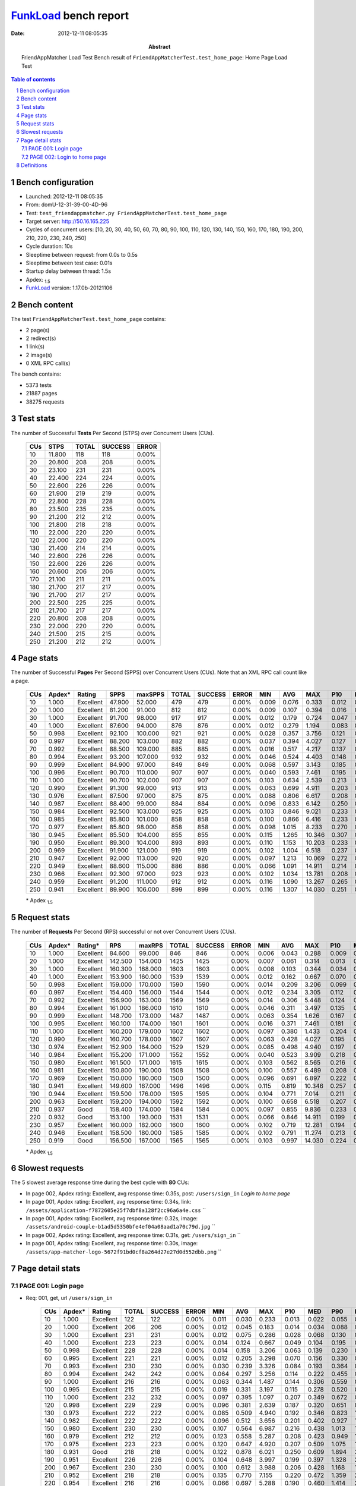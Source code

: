======================
FunkLoad_ bench report
======================


:date: 2012-12-11 08:05:35
:abstract: FriendAppMatcher Load Test
           Bench result of ``FriendAppMatcherTest.test_home_page``: 
           Home Page Load Test

.. _FunkLoad: http://funkload.nuxeo.org/
.. sectnum::    :depth: 2
.. contents:: Table of contents
.. |APDEXT| replace:: \ :sub:`1.5`

Bench configuration
-------------------

* Launched: 2012-12-11 08:05:35
* From: domU-12-31-39-00-4D-96
* Test: ``test_friendappmatcher.py FriendAppMatcherTest.test_home_page``
* Target server: http://50.16.165.225
* Cycles of concurrent users: [10, 20, 30, 40, 50, 60, 70, 80, 90, 100, 110, 120, 130, 140, 150, 160, 170, 180, 190, 200, 210, 220, 230, 240, 250]
* Cycle duration: 10s
* Sleeptime between request: from 0.0s to 0.5s
* Sleeptime between test case: 0.01s
* Startup delay between thread: 1.5s
* Apdex: |APDEXT|
* FunkLoad_ version: 1.17.0b-20121106


Bench content
-------------

The test ``FriendAppMatcherTest.test_home_page`` contains: 

* 2 page(s)
* 2 redirect(s)
* 1 link(s)
* 2 image(s)
* 0 XML RPC call(s)

The bench contains:

* 5373 tests
* 21887 pages
* 38275 requests


Test stats
----------

The number of Successful **Tests** Per Second (STPS) over Concurrent Users (CUs).

 .. image:: tests.png

 ================== ================== ================== ================== ==================
                CUs               STPS              TOTAL            SUCCESS              ERROR
 ================== ================== ================== ================== ==================
                 10             11.800                118                118             0.00%
                 20             20.800                208                208             0.00%
                 30             23.100                231                231             0.00%
                 40             22.400                224                224             0.00%
                 50             22.600                226                226             0.00%
                 60             21.900                219                219             0.00%
                 70             22.800                228                228             0.00%
                 80             23.500                235                235             0.00%
                 90             21.200                212                212             0.00%
                100             21.800                218                218             0.00%
                110             22.000                220                220             0.00%
                120             22.000                220                220             0.00%
                130             21.400                214                214             0.00%
                140             22.600                226                226             0.00%
                150             22.600                226                226             0.00%
                160             20.600                206                206             0.00%
                170             21.100                211                211             0.00%
                180             21.700                217                217             0.00%
                190             21.700                217                217             0.00%
                200             22.500                225                225             0.00%
                210             21.700                217                217             0.00%
                220             20.800                208                208             0.00%
                230             22.000                220                220             0.00%
                240             21.500                215                215             0.00%
                250             21.200                212                212             0.00%
 ================== ================== ================== ================== ==================



Page stats
----------

The number of Successful **Pages** Per Second (SPPS) over Concurrent Users (CUs).
Note that an XML RPC call count like a page.

 .. image:: pages_spps.png
 .. image:: pages.png

 ================== ================== ================== ================== ================== ================== ================== ================== ================== ================== ================== ================== ================== ================== ==================
                CUs             Apdex*             Rating               SPPS            maxSPPS              TOTAL            SUCCESS              ERROR                MIN                AVG                MAX                P10                MED                P90                P95
 ================== ================== ================== ================== ================== ================== ================== ================== ================== ================== ================== ================== ================== ================== ==================
                 10              1.000          Excellent             47.900             52.000                479                479             0.00%              0.009              0.076              0.333              0.012              0.056              0.158              0.184
                 20              1.000          Excellent             81.200             91.000                812                812             0.00%              0.009              0.107              0.394              0.016              0.091              0.213              0.248
                 30              1.000          Excellent             91.700             98.000                917                917             0.00%              0.012              0.179              0.724              0.047              0.152              0.377              0.447
                 40              1.000          Excellent             87.600             94.000                876                876             0.00%              0.012              0.279              1.194              0.083              0.204              0.611              0.703
                 50              0.998          Excellent             92.100            100.000                921                921             0.00%              0.028              0.357              3.756              0.121              0.236              0.761              0.859
                 60              0.997          Excellent             88.200            103.000                882                882             0.00%              0.037              0.394              4.027              0.127              0.267              0.827              0.956
                 70              0.992          Excellent             88.500            109.000                885                885             0.00%              0.016              0.517              4.217              0.137              0.300              1.028              1.267
                 80              0.994          Excellent             93.200            107.000                932                932             0.00%              0.046              0.524              4.403              0.148              0.317              1.101              1.287
                 90              0.999          Excellent             84.900             97.000                849                849             0.00%              0.068              0.597              3.143              0.185              0.393              1.360              1.588
                100              0.996          Excellent             90.700            110.000                907                907             0.00%              0.040              0.593              7.461              0.195              0.377              1.296              1.600
                110              1.000          Excellent             90.700            102.000                907                907             0.00%              0.103              0.634              2.539              0.213              0.444              1.421              1.595
                120              0.990          Excellent             91.300             99.000                913                913             0.00%              0.063              0.699              4.911              0.203              0.412              1.502              1.917
                130              0.976          Excellent             87.500             97.000                875                875             0.00%              0.088              0.806              6.617              0.208              0.470              1.815              2.784
                140              0.987          Excellent             88.400             99.000                884                884             0.00%              0.096              0.833              6.142              0.250              0.533              1.852              2.368
                150              0.984          Excellent             92.500            103.000                925                925             0.00%              0.103              0.846              9.021              0.233              0.514              1.844              2.469
                160              0.985          Excellent             85.800            101.000                858                858             0.00%              0.100              0.866              6.416              0.233              0.562              1.843              2.666
                170              0.977          Excellent             85.800             98.000                858                858             0.00%              0.098              1.015              8.233              0.270              0.599              2.227              3.069
                180              0.945          Excellent             85.500            104.000                855                855             0.00%              0.115              1.265             10.346              0.307              0.700              3.026              4.199
                190              0.950          Excellent             89.300            104.000                893                893             0.00%              0.110              1.153             10.203              0.233              0.532              3.390              4.365
                200              0.969          Excellent             91.900            121.000                919                919             0.00%              0.102              1.004              6.518              0.237              0.671              2.271              2.791
                210              0.947          Excellent             92.000            113.000                920                920             0.00%              0.097              1.213             10.069              0.272              0.651              2.712              3.932
                220              0.949          Excellent             88.600            115.000                886                886             0.00%              0.066              1.091             14.911              0.214              0.595              2.493              3.504
                230              0.966          Excellent             92.300             97.000                923                923             0.00%              0.102              1.034             13.781              0.208              0.517              2.240              3.223
                240              0.959          Excellent             91.200            111.000                912                912             0.00%              0.116              1.090             13.267              0.265              0.677              2.571              3.416
                250              0.941          Excellent             89.900            106.000                899                899             0.00%              0.116              1.307             14.030              0.251              0.682              2.981              4.799
 ================== ================== ================== ================== ================== ================== ================== ================== ================== ================== ================== ================== ================== ================== ==================

 \* Apdex |APDEXT|

Request stats
-------------

The number of **Requests** Per Second (RPS) successful or not over Concurrent Users (CUs).

 .. image:: requests_rps.png
 .. image:: requests.png
 .. image:: time_rps.png

 ================== ================== ================== ================== ================== ================== ================== ================== ================== ================== ================== ================== ================== ================== ==================
                CUs             Apdex*            Rating*                RPS             maxRPS              TOTAL            SUCCESS              ERROR                MIN                AVG                MAX                P10                MED                P90                P95
 ================== ================== ================== ================== ================== ================== ================== ================== ================== ================== ================== ================== ================== ================== ==================
                 10              1.000          Excellent             84.600             99.000                846                846             0.00%              0.006              0.043              0.288              0.009              0.020              0.126              0.151
                 20              1.000          Excellent            142.500            154.000               1425               1425             0.00%              0.007              0.061              0.314              0.013              0.045              0.145              0.172
                 30              1.000          Excellent            160.300            168.000               1603               1603             0.00%              0.008              0.103              0.344              0.034              0.092              0.187              0.212
                 40              1.000          Excellent            153.900            160.000               1539               1539             0.00%              0.012              0.162              0.667              0.070              0.150              0.262              0.314
                 50              0.998          Excellent            159.000            170.000               1590               1590             0.00%              0.014              0.209              3.206              0.099              0.193              0.310              0.363
                 60              0.997          Excellent            154.400            156.000               1544               1544             0.00%              0.012              0.234              3.305              0.112              0.204              0.357              0.409
                 70              0.992          Excellent            156.900            163.000               1569               1569             0.00%              0.014              0.306              5.448              0.124              0.230              0.427              0.633
                 80              0.994          Excellent            161.000            186.000               1610               1610             0.00%              0.046              0.311              3.497              0.135              0.256              0.473              0.571
                 90              0.999          Excellent            148.700            173.000               1487               1487             0.00%              0.063              0.354              1.626              0.167              0.308              0.580              0.734
                100              0.995          Excellent            160.100            174.000               1601               1601             0.00%              0.016              0.371              7.461              0.181              0.315              0.566              0.679
                110              1.000          Excellent            160.200            179.000               1602               1602             0.00%              0.097              0.380              1.433              0.204              0.342              0.614              0.709
                120              0.990          Excellent            160.700            178.000               1607               1607             0.00%              0.063              0.428              4.027              0.195              0.338              0.667              0.899
                130              0.974          Excellent            152.900            164.000               1529               1529             0.00%              0.085              0.498              4.940              0.197              0.355              0.822              1.592
                140              0.984          Excellent            155.200            171.000               1552               1552             0.00%              0.040              0.523              3.909              0.218              0.422              0.902              1.258
                150              0.980          Excellent            161.500            171.000               1615               1615             0.00%              0.103              0.562              8.565              0.216              0.423              0.893              1.327
                160              0.981          Excellent            150.800            190.000               1508               1508             0.00%              0.100              0.557              6.489              0.208              0.427              0.986              1.295
                170              0.969          Excellent            150.000            180.000               1500               1500             0.00%              0.096              0.691              6.897              0.222              0.491              1.156              1.708
                180              0.941          Excellent            149.600            167.000               1496               1496             0.00%              0.115              0.819             10.346              0.257              0.555              1.675              2.482
                190              0.944          Excellent            159.500            176.000               1595               1595             0.00%              0.104              0.771              7.014              0.211              0.433              1.656              3.212
                200              0.963          Excellent            159.200            194.000               1592               1592             0.00%              0.100              0.658              6.518              0.207              0.482              1.292              1.781
                210              0.937               Good            158.400            174.000               1584               1584             0.00%              0.097              0.855              9.836              0.233              0.502              1.612              3.009
                220              0.932               Good            153.100            193.000               1531               1531             0.00%              0.066              0.846             14.911              0.199              0.465              1.678              3.231
                230              0.957          Excellent            160.000            182.000               1600               1600             0.00%              0.102              0.719             12.281              0.194              0.414              1.241              2.290
                240              0.946          Excellent            158.500            180.000               1585               1585             0.00%              0.102              0.791             11.274              0.213              0.508              1.530              2.319
                250              0.919               Good            156.500            167.000               1565               1565             0.00%              0.103              0.997             14.030              0.224              0.535              2.022              3.665
 ================== ================== ================== ================== ================== ================== ================== ================== ================== ================== ================== ================== ================== ================== ==================

 \* Apdex |APDEXT|

Slowest requests
----------------

The 5 slowest average response time during the best cycle with **80** CUs:

* In page 002, Apdex rating: Excellent, avg response time: 0.35s, post: ``/users/sign_in``
  `Login to home page`
* In page 001, Apdex rating: Excellent, avg response time: 0.34s, link: ``/assets/application-f7872605e25f7dbf8a128f2cc96a6a4e.css``
  ``
* In page 001, Apdex rating: Excellent, avg response time: 0.32s, image: ``/assets/android-couple-b1ad5d5350bfe4ef04a08aad1a70c79d.jpg``
  ``
* In page 002, Apdex rating: Excellent, avg response time: 0.31s, get: ``/users/sign_in``
  ``
* In page 001, Apdex rating: Excellent, avg response time: 0.30s, image: ``/assets/app-matcher-logo-5672f91bd0cf8a264d27e27d0d552dbb.png``
  ``

Page detail stats
-----------------


PAGE 001: Login page
~~~~~~~~~~~~~~~~~~~~

* Req: 001, get, url ``/users/sign_in``

     .. image:: request_001.001.png

     ================== ================== ================== ================== ================== ================== ================== ================== ================== ================== ================== ================== ==================
                    CUs             Apdex*             Rating              TOTAL            SUCCESS              ERROR                MIN                AVG                MAX                P10                MED                P90                P95
     ================== ================== ================== ================== ================== ================== ================== ================== ================== ================== ================== ================== ==================
                     10              1.000          Excellent                122                122             0.00%              0.011              0.030              0.233              0.013              0.022              0.055              0.066
                     20              1.000          Excellent                206                206             0.00%              0.012              0.045              0.183              0.014              0.034              0.088              0.106
                     30              1.000          Excellent                231                231             0.00%              0.012              0.075              0.286              0.028              0.068              0.130              0.148
                     40              1.000          Excellent                223                223             0.00%              0.014              0.124              0.667              0.049              0.104              0.195              0.253
                     50              0.998          Excellent                228                228             0.00%              0.014              0.158              3.206              0.063              0.139              0.230              0.274
                     60              0.995          Excellent                221                221             0.00%              0.012              0.205              3.298              0.070              0.156              0.330              0.383
                     70              0.993          Excellent                230                230             0.00%              0.030              0.239              3.326              0.084              0.193              0.364              0.431
                     80              0.994          Excellent                242                242             0.00%              0.064              0.297              3.256              0.114              0.222              0.455              0.553
                     90              1.000          Excellent                216                216             0.00%              0.063              0.344              1.487              0.144              0.306              0.559              0.754
                    100              0.995          Excellent                215                215             0.00%              0.019              0.331              3.197              0.115              0.278              0.520              0.692
                    110              1.000          Excellent                232                232             0.00%              0.097              0.395              1.097              0.207              0.349              0.672              0.837
                    120              0.998          Excellent                229                229             0.00%              0.096              0.381              2.639              0.187              0.320              0.651              0.785
                    130              0.973          Excellent                222                222             0.00%              0.085              0.509              4.940              0.192              0.346              0.823              1.652
                    140              0.982          Excellent                222                222             0.00%              0.096              0.512              3.656              0.201              0.402              0.927              1.267
                    150              0.980          Excellent                230                230             0.00%              0.107              0.564              6.987              0.216              0.438              1.013              1.386
                    160              0.979          Excellent                212                212             0.00%              0.123              0.558              5.287              0.208              0.423              0.949              1.410
                    170              0.975          Excellent                223                223             0.00%              0.120              0.647              4.920              0.207              0.509              1.075              1.481
                    180              0.931               Good                218                218             0.00%              0.122              0.878              6.021              0.250              0.609              1.894              3.037
                    190              0.951          Excellent                226                226             0.00%              0.104              0.648              3.997              0.199              0.397              1.328              2.934
                    200              0.967          Excellent                230                230             0.00%              0.100              0.612              3.988              0.206              0.428              1.168              1.618
                    210              0.952          Excellent                218                218             0.00%              0.135              0.770              7.155              0.220              0.472              1.359              2.749
                    220              0.954          Excellent                216                216             0.00%              0.066              0.697              5.288              0.190              0.460              1.414              2.960
                    230              0.957          Excellent                234                234             0.00%              0.117              0.723             11.370              0.200              0.422              1.127              2.228
                    240              0.933               Good                232                232             0.00%              0.110              0.846             10.660              0.206              0.556              1.736              2.469
                    250              0.924               Good                224                224             0.00%              0.123              1.054              8.918              0.214              0.494              1.934              4.847
     ================== ================== ================== ================== ================== ================== ================== ================== ================== ================== ================== ================== ==================

     \* Apdex |APDEXT|
* Req: 002, link, url ``/assets/application-f7872605e25f7dbf8a128f2cc96a6a4e.css``

     .. image:: request_001.002.png

     ================== ================== ================== ================== ================== ================== ================== ================== ================== ================== ================== ================== ==================
                    CUs             Apdex*             Rating              TOTAL            SUCCESS              ERROR                MIN                AVG                MAX                P10                MED                P90                P95
     ================== ================== ================== ================== ================== ================== ================== ================== ================== ================== ================== ================== ==================
                     10              1.000          Excellent                122                122             0.00%              0.006              0.021              0.095              0.008              0.012              0.047              0.062
                     20              1.000          Excellent                205                205             0.00%              0.007              0.038              0.134              0.010              0.027              0.083              0.096
                     30              1.000          Excellent                229                229             0.00%              0.012              0.092              0.230              0.036              0.085              0.151              0.182
                     40              1.000          Excellent                221                221             0.00%              0.027              0.148              0.535              0.068              0.142              0.219              0.271
                     50              1.000          Excellent                224                224             0.00%              0.026              0.192              0.783              0.102              0.188              0.282              0.348
                     60              0.998          Excellent                219                219             0.00%              0.045              0.222              3.180              0.121              0.191              0.308              0.359
                     70              0.991          Excellent                231                231             0.00%              0.066              0.300              5.448              0.130              0.218              0.389              0.486
                     80              0.989          Excellent                229                229             0.00%              0.083              0.340              3.390              0.140              0.252              0.471              0.594
                     90              0.998          Excellent                209                209             0.00%              0.076              0.311              1.626              0.156              0.268              0.488              0.620
                    100              0.998          Excellent                234                234             0.00%              0.016              0.335              3.122              0.183              0.294              0.554              0.613
                    110              1.000          Excellent                232                232             0.00%              0.109              0.332              0.978              0.193              0.305              0.494              0.611
                    120              0.991          Excellent                233                233             0.00%              0.082              0.411              3.398              0.186              0.331              0.587              0.825
                    130              0.980          Excellent                221                221             0.00%              0.104              0.469              3.351              0.174              0.347              0.829              1.453
                    140              0.987          Excellent                227                227             0.00%              0.040              0.493              3.909              0.208              0.390              0.790              1.210
                    150              0.983          Excellent                234                234             0.00%              0.123              0.551              8.565              0.216              0.389              0.841              1.060
                    160              0.991          Excellent                217                217             0.00%              0.108              0.485              1.839              0.195              0.397              0.888              1.126
                    170              0.967          Excellent                212                212             0.00%              0.121              0.685              5.902              0.213              0.469              1.073              1.630
                    180              0.945          Excellent                217                217             0.00%              0.149              0.764              6.773              0.215              0.515              1.662              2.453
                    190              0.896               Good                236                236             0.00%              0.112              1.090              7.001              0.209              0.526              3.368              3.781
                    200              0.979          Excellent                216                216             0.00%              0.124              0.595              5.688              0.175              0.423              1.174              1.461
                    210              0.948          Excellent                223                223             0.00%              0.101              0.778              6.732              0.196              0.464              1.317              1.960
                    220              0.921               Good                215                215             0.00%              0.099              0.863              6.942              0.191              0.427              2.010              3.950
                    230              0.962          Excellent                238                238             0.00%              0.113              0.639              5.924              0.153              0.367              1.380              2.245
                    240              0.948          Excellent                223                223             0.00%              0.124              0.771              9.344              0.203              0.490              1.475              2.317
                    250              0.913               Good                219                219             0.00%              0.103              0.946             10.288              0.208              0.511              2.360              3.202
     ================== ================== ================== ================== ================== ================== ================== ================== ================== ================== ================== ================== ==================

     \* Apdex |APDEXT|
* Req: 003, image, url ``/assets/app-matcher-logo-5672f91bd0cf8a264d27e27d0d552dbb.png``

     .. image:: request_001.003.png

     ================== ================== ================== ================== ================== ================== ================== ================== ================== ================== ================== ================== ==================
                    CUs             Apdex*             Rating              TOTAL            SUCCESS              ERROR                MIN                AVG                MAX                P10                MED                P90                P95
     ================== ================== ================== ================== ================== ================== ================== ================== ================== ================== ================== ================== ==================
                     10              1.000          Excellent                122                122             0.00%              0.007              0.022              0.084              0.008              0.013              0.051              0.066
                     20              1.000          Excellent                206                206             0.00%              0.007              0.041              0.198              0.010              0.032              0.084              0.091
                     30              1.000          Excellent                228                228             0.00%              0.008              0.081              0.249              0.027              0.073              0.139              0.151
                     40              1.000          Excellent                222                222             0.00%              0.013              0.145              0.389              0.066              0.143              0.230              0.256
                     50              1.000          Excellent                224                224             0.00%              0.058              0.183              0.683              0.105              0.173              0.282              0.326
                     60              1.000          Excellent                219                219             0.00%              0.023              0.195              0.988              0.110              0.179              0.298              0.334
                     70              0.996          Excellent                227                227             0.00%              0.014              0.272              3.049              0.133              0.211              0.407              0.584
                     80              0.989          Excellent                226                226             0.00%              0.055              0.304              3.249              0.127              0.224              0.400              0.437
                     90              0.998          Excellent                212                212             0.00%              0.116              0.349              1.530              0.159              0.291              0.598              0.804
                    100              0.991          Excellent                230                230             0.00%              0.067              0.392              3.398              0.173              0.313              0.580              0.753
                    110              1.000          Excellent                231                231             0.00%              0.108              0.331              1.433              0.188              0.300              0.513              0.577
                    120              0.987          Excellent                236                236             0.00%              0.082              0.420              3.411              0.191              0.321              0.591              0.778
                    130              0.970          Excellent                217                217             0.00%              0.110              0.441              3.256              0.161              0.316              0.700              1.592
                    140              0.993          Excellent                221                221             0.00%              0.138              0.468              1.836              0.215              0.394              0.789              0.934
                    150              0.967          Excellent                224                224             0.00%              0.114              0.605              6.667              0.209              0.386              0.853              1.878
                    160              0.991          Excellent                215                215             0.00%              0.132              0.478              1.995              0.199              0.382              0.899              1.116
                    170              0.976          Excellent                209                209             0.00%              0.096              0.651              6.313              0.205              0.431              1.166              1.309
                    180              0.928               Good                214                214             0.00%              0.133              0.817              5.556              0.234              0.512              1.867              2.345
                    190              0.945          Excellent                235                235             0.00%              0.111              0.729              7.014              0.170              0.393              1.521              3.175
                    200              0.969          Excellent                224                224             0.00%              0.122              0.593              2.300              0.196              0.465              1.140              1.630
                    210              0.938               Good                218                218             0.00%              0.128              0.828              8.817              0.218              0.454              1.549              2.395
                    220              0.923               Good                221                221             0.00%              0.107              0.856             10.321              0.182              0.460              1.616              2.911
                    230              0.968          Excellent                219                219             0.00%              0.102              0.614              9.426              0.176              0.346              1.043              2.213
                    240              0.946          Excellent                221                221             0.00%              0.102              0.833             11.274              0.187              0.468              1.360              2.401
                    250              0.915               Good                217                217             0.00%              0.110              0.945              9.866              0.217              0.498              2.124              3.192
     ================== ================== ================== ================== ================== ================== ================== ================== ================== ================== ================== ================== ==================

     \* Apdex |APDEXT|
* Req: 004, image, url ``/assets/android-couple-b1ad5d5350bfe4ef04a08aad1a70c79d.jpg``

     .. image:: request_001.004.png

     ================== ================== ================== ================== ================== ================== ================== ================== ================== ================== ================== ================== ==================
                    CUs             Apdex*             Rating              TOTAL            SUCCESS              ERROR                MIN                AVG                MAX                P10                MED                P90                P95
     ================== ================== ================== ================== ================== ================== ================== ================== ================== ================== ================== ================== ==================
                     10              1.000          Excellent                123                123             0.00%              0.008              0.027              0.122              0.009              0.015              0.060              0.077
                     20              1.000          Excellent                202                202             0.00%              0.009              0.054              0.196              0.013              0.049              0.103              0.130
                     30              1.000          Excellent                229                229             0.00%              0.015              0.111              0.269              0.041              0.112              0.181              0.195
                     40              1.000          Excellent                220                220             0.00%              0.016              0.181              0.458              0.100              0.181              0.259              0.314
                     50              1.000          Excellent                221                221             0.00%              0.057              0.228              0.654              0.149              0.215              0.312              0.336
                     60              1.000          Excellent                224                224             0.00%              0.107              0.245              0.752              0.157              0.222              0.361              0.388
                     70              0.993          Excellent                226                226             0.00%              0.104              0.319              3.193              0.165              0.265              0.425              0.500
                     80              0.998          Excellent                223                223             0.00%              0.101              0.319              3.276              0.189              0.276              0.476              0.551
                     90              1.000          Excellent                217                217             0.00%              0.123              0.388              1.353              0.219              0.359              0.577              0.738
                    100              0.991          Excellent                230                230             0.00%              0.116              0.432              3.390              0.220              0.363              0.571              0.698
                    110              1.000          Excellent                232                232             0.00%              0.102              0.387              1.059              0.215              0.353              0.614              0.696
                    120              0.993          Excellent                225                225             0.00%              0.128              0.448              3.376              0.202              0.377              0.667              0.823
                    130              0.970          Excellent                216                216             0.00%              0.103              0.523              3.581              0.208              0.417              0.841              1.652
                    140              0.977          Excellent                220                220             0.00%              0.133              0.548              2.808              0.235              0.464              0.999              1.478
                    150              0.983          Excellent                232                232             0.00%              0.141              0.579              6.157              0.253              0.441              0.878              1.222
                    160              0.968          Excellent                218                218             0.00%              0.102              0.632              6.489              0.214              0.448              1.117              1.935
                    170              0.959          Excellent                221                221             0.00%              0.144              0.766              6.897              0.270              0.481              1.078              1.782
                    180              0.945          Excellent                210                210             0.00%              0.155              0.809              3.890              0.302              0.602              1.603              2.289
                    190              0.957          Excellent                231                231             0.00%              0.111              0.742              5.326              0.267              0.471              1.093              3.120
                    200              0.961          Excellent                233                233             0.00%              0.142              0.713              3.409              0.260              0.573              1.395              2.082
                    210              0.922               Good                223                223             0.00%              0.118              0.915              6.484              0.274              0.567              1.828              2.936
                    220              0.931               Good                209                209             0.00%              0.122              0.851              9.102              0.262              0.461              1.825              3.191
                    230              0.973          Excellent                220                220             0.00%              0.113              0.597              4.352              0.206              0.413              1.184              1.791
                    240              0.950          Excellent                229                229             0.00%              0.132              0.791              6.565              0.232              0.520              1.429              2.272
                    250              0.904               Good                230                230             0.00%              0.133              1.075             11.831              0.262              0.573              2.209              3.291
     ================== ================== ================== ================== ================== ================== ================== ================== ================== ================== ================== ================== ==================

     \* Apdex |APDEXT|

PAGE 002: Login to home page
~~~~~~~~~~~~~~~~~~~~~~~~~~~~

* Req: 001, post, url ``/users/sign_in``

     .. image:: request_002.001.png

     ================== ================== ================== ================== ================== ================== ================== ================== ================== ================== ================== ================== ==================
                    CUs             Apdex*             Rating              TOTAL            SUCCESS              ERROR                MIN                AVG                MAX                P10                MED                P90                P95
     ================== ================== ================== ================== ================== ================== ================== ================== ================== ================== ================== ================== ==================
                     10              1.000          Excellent                119                119             0.00%              0.121              0.150              0.288              0.123              0.135              0.208              0.236
                     20              1.000          Excellent                201                201             0.00%              0.122              0.165              0.314              0.129              0.154              0.212              0.244
                     30              1.000          Excellent                230                230             0.00%              0.128              0.190              0.344              0.145              0.186              0.242              0.258
                     40              1.000          Excellent                218                218             0.00%              0.122              0.245              0.571              0.159              0.229              0.350              0.397
                     50              0.998          Excellent                231                231             0.00%              0.132              0.283              3.199              0.188              0.255              0.384              0.412
                     60              0.993          Excellent                224                224             0.00%              0.122              0.352              3.248              0.198              0.302              0.455              0.506
                     70              0.993          Excellent                215                215             0.00%              0.131              0.364              3.247              0.207              0.298              0.492              0.635
                     80              0.998          Excellent                228                228             0.00%              0.131              0.355              3.265              0.217              0.307              0.503              0.621
                     90              1.000          Excellent                213                213             0.00%              0.147              0.417              1.176              0.240              0.377              0.647              0.744
                    100              0.994          Excellent                231                231             0.00%              0.159              0.467              7.461              0.257              0.404              0.635              0.782
                    110              1.000          Excellent                224                224             0.00%              0.205              0.474              1.128              0.289              0.435              0.703              0.827
                    120              0.989          Excellent                227                227             0.00%              0.135              0.484              3.476              0.230              0.387              0.755              0.935
                    130              0.969          Excellent                226                226             0.00%              0.166              0.595              4.274              0.270              0.440              0.828              1.710
                    140              0.984          Excellent                221                221             0.00%              0.176              0.575              3.151              0.295              0.483              0.905              1.064
                    150              0.989          Excellent                231                231             0.00%              0.156              0.570              5.200              0.310              0.496              0.857              1.091
                    160              0.991          Excellent                211                211             0.00%              0.189              0.560              3.603              0.272              0.445              0.918              1.195
                    170              0.974          Excellent                215                215             0.00%              0.204              0.698              5.572              0.336              0.559              1.086              1.576
                    180              0.958          Excellent                203                203             0.00%              0.216              0.820              5.943              0.331              0.558              1.234              2.605
                    190              0.977          Excellent                214                214             0.00%              0.218              0.650              3.910              0.303              0.499              0.864              1.412
                    200              0.948          Excellent                232                232             0.00%              0.210              0.783              6.518              0.304              0.555              1.472              2.033
                    210              0.939               Good                239                239             0.00%              0.199              0.884              9.836              0.329              0.575              1.603              2.809
                    220              0.933               Good                223                223             0.00%              0.200              0.998              7.578              0.297              0.519              1.545              4.704
                    230              0.957          Excellent                223                223             0.00%              0.213              0.777             12.281              0.277              0.481              1.088              2.570
                    240              0.957          Excellent                232                232             0.00%              0.203              0.773              5.362              0.300              0.590              1.385              2.120
                    250              0.953          Excellent                222                222             0.00%              0.190              0.870              7.343              0.289              0.580              1.250              2.199
     ================== ================== ================== ================== ================== ================== ================== ================== ================== ================== ================== ================== ==================

     \* Apdex |APDEXT|
* Req: 002, get, url ``/users/11696``

     .. image:: request_002.002.png

     ================== ================== ================== ================== ================== ================== ================== ================== ================== ================== ================== ================== ==================
                    CUs             Apdex*             Rating              TOTAL            SUCCESS              ERROR                MIN                AVG                MAX                P10                MED                P90                P95
     ================== ================== ================== ================== ================== ================== ================== ================== ================== ================== ================== ================== ==================
                     10              1.000          Excellent                119                119             0.00%              0.009              0.022              0.116              0.010              0.014              0.043              0.053
                     20              1.000          Excellent                203                203             0.00%              0.009              0.038              0.139              0.012              0.029              0.079              0.085
                     30              1.000          Excellent                228                228             0.00%              0.012              0.079              0.278              0.022              0.072              0.140              0.163
                     40              1.000          Excellent                219                219             0.00%              0.012              0.141              0.618              0.068              0.129              0.229              0.265
                     50              0.998          Excellent                233                233             0.00%              0.028              0.187              3.150              0.083              0.167              0.273              0.307
                     60              0.998          Excellent                218                218             0.00%              0.037              0.204              3.283              0.095              0.179              0.305              0.366
                     70              0.988          Excellent                217                217             0.00%              0.052              0.311              3.137              0.112              0.209              0.479              0.704
                     80              1.000          Excellent                231                231             0.00%              0.046              0.250              0.889              0.129              0.210              0.420              0.498
                     90              1.000          Excellent                209                209             0.00%              0.068              0.320              1.121              0.146              0.271              0.561              0.734
                    100              1.000          Excellent                232                232             0.00%              0.040              0.302              0.935              0.151              0.275              0.476              0.617
                    110              1.000          Excellent                223                223             0.00%              0.106              0.355              1.043              0.196              0.319              0.567              0.687
                    120              0.996          Excellent                226                226             0.00%              0.063              0.400              4.027              0.192              0.299              0.697              0.880
                    130              0.970          Excellent                217                217             0.00%              0.104              0.491              4.518              0.178              0.316              0.829              1.662
                    140              0.986          Excellent                221                221             0.00%              0.126              0.500              2.410              0.215              0.409              0.875              1.239
                    150              0.979          Excellent                233                233             0.00%              0.103              0.549              6.919              0.197              0.418              0.990              1.394
                    160              0.977          Excellent                218                218             0.00%              0.138              0.559              6.416              0.209              0.429              0.968              1.288
                    170              0.967          Excellent                212                212             0.00%              0.103              0.706              5.886              0.221              0.440              1.210              2.241
                    180              0.936               Good                211                211             0.00%              0.142              0.783              4.989              0.237              0.518              1.650              2.319
                    190              0.934               Good                227                227             0.00%              0.116              0.800              4.917              0.204              0.381              2.790              3.372
                    200              0.959          Excellent                229                229             0.00%              0.102              0.613              2.670              0.162              0.436              1.382              1.949
                    210              0.932               Good                235                235             0.00%              0.102              0.844              7.419              0.201              0.486              1.715              3.118
                    220              0.931               Good                225                225             0.00%              0.101              0.821             14.911              0.182              0.413              1.623              2.628
                    230              0.939               Good                238                238             0.00%              0.102              0.814             10.672              0.159              0.399              1.802              3.919
                    240              0.940          Excellent                226                226             0.00%              0.116              0.785              5.173              0.212              0.492              1.791              2.687
                    250              0.917               Good                230                230             0.00%              0.116              1.063             14.030              0.224              0.525              2.022              4.529
     ================== ================== ================== ================== ================== ================== ================== ================== ================== ================== ================== ================== ==================

     \* Apdex |APDEXT|
* Req: 003, get, url ``/users/sign_in``

     .. image:: request_002.003.png

     ================== ================== ================== ================== ================== ================== ================== ================== ================== ================== ================== ================== ==================
                    CUs             Apdex*             Rating              TOTAL            SUCCESS              ERROR                MIN                AVG                MAX                P10                MED                P90                P95
     ================== ================== ================== ================== ================== ================== ================== ================== ================== ================== ================== ================== ==================
                     10              1.000          Excellent                119                119             0.00%              0.012              0.032              0.106              0.013              0.024              0.062              0.074
                     20              1.000          Excellent                202                202             0.00%              0.012              0.051              0.189              0.015              0.045              0.091              0.113
                     30              1.000          Excellent                228                228             0.00%              0.015              0.093              0.239              0.042              0.088              0.148              0.170
                     40              1.000          Excellent                216                216             0.00%              0.016              0.148              0.376              0.069              0.143              0.239              0.284
                     50              0.993          Excellent                229                229             0.00%              0.051              0.229              3.189              0.102              0.186              0.303              0.342
                     60              0.998          Excellent                219                219             0.00%              0.044              0.213              3.305              0.105              0.183              0.325              0.371
                     70              0.987          Excellent                223                223             0.00%              0.016              0.343              3.323              0.111              0.217              0.462              1.007
                     80              0.991          Excellent                231                231             0.00%              0.064              0.315              3.497              0.125              0.213              0.479              0.610
                     90              1.000          Excellent                211                211             0.00%              0.120              0.346              1.045              0.161              0.287              0.625              0.761
                    100              0.998          Excellent                229                229             0.00%              0.050              0.337              3.271              0.181              0.277              0.569              0.671
                    110              1.000          Excellent                228                228             0.00%              0.103              0.388              1.318              0.195              0.346              0.656              0.821
                    120              0.978          Excellent                231                231             0.00%              0.099              0.456              3.404              0.174              0.325              0.727              1.465
                    130              0.983          Excellent                210                210             0.00%              0.104              0.451              2.792              0.173              0.335              0.860              1.320
                    140              0.980          Excellent                220                220             0.00%              0.118              0.566              3.142              0.201              0.407              1.176              1.433
                    150              0.978          Excellent                231                231             0.00%              0.110              0.520              6.164              0.193              0.363              0.803              1.232
                    160              0.970          Excellent                217                217             0.00%              0.100              0.625              6.182              0.199              0.483              1.159              1.618
                    170              0.962          Excellent                208                208             0.00%              0.098              0.686              5.803              0.215              0.479              1.274              2.107
                    180              0.942          Excellent                223                223             0.00%              0.115              0.862             10.346              0.272              0.567              1.640              2.917
                    190              0.954          Excellent                226                226             0.00%              0.110              0.718              5.565              0.194              0.420              1.406              3.118
                    200              0.956          Excellent                228                228             0.00%              0.110              0.693              3.206              0.201              0.498              1.423              1.802
                    210              0.925               Good                228                228             0.00%              0.097              0.959              9.497              0.212              0.489              1.962              4.308
                    220              0.932               Good                222                222             0.00%              0.094              0.836              7.440              0.178              0.476              1.790              2.706
                    230              0.943          Excellent                228                228             0.00%              0.108              0.858             11.562              0.196              0.410              1.219              2.487
                    240              0.950          Excellent                222                222             0.00%              0.123              0.738              5.919              0.207              0.474              1.462              2.114
                    250              0.906               Good                223                223             0.00%              0.128              1.019              8.860              0.205              0.565              2.288              3.599
     ================== ================== ================== ================== ================== ================== ================== ================== ================== ================== ================== ================== ==================

     \* Apdex |APDEXT|

Definitions
-----------

* CUs: Concurrent users or number of concurrent threads executing tests.
* Request: a single GET/POST/redirect/xmlrpc request.
* Page: a request with redirects and resource links (image, css, js) for an html page.
* STPS: Successful tests per second.
* SPPS: Successful pages per second.
* RPS: Requests per second, successful or not.
* maxSPPS: Maximum SPPS during the cycle.
* maxRPS: Maximum RPS during the cycle.
* MIN: Minimum response time for a page or request.
* AVG: Average response time for a page or request.
* MAX: Maximmum response time for a page or request.
* P10: 10th percentile, response time where 10 percent of pages or requests are delivered.
* MED: Median or 50th percentile, response time where half of pages or requests are delivered.
* P90: 90th percentile, response time where 90 percent of pages or requests are delivered.
* P95: 95th percentile, response time where 95 percent of pages or requests are delivered.
* Apdex T: Application Performance Index,
  this is a numerical measure of user satisfaction, it is based
  on three zones of application responsiveness:

  - Satisfied: The user is fully productive. This represents the
    time value (T seconds) below which users are not impeded by
    application response time.

  - Tolerating: The user notices performance lagging within
    responses greater than T, but continues the process.

  - Frustrated: Performance with a response time greater than 4*T
    seconds is unacceptable, and users may abandon the process.

    By default T is set to 1.5s this means that response time between 0
    and 1.5s the user is fully productive, between 1.5 and 6s the
    responsivness is tolerating and above 6s the user is frustrated.

    The Apdex score converts many measurements into one number on a
    uniform scale of 0-to-1 (0 = no users satisfied, 1 = all users
    satisfied).

    Visit http://www.apdex.org/ for more information.
* Rating: To ease interpretation the Apdex
  score is also represented as a rating:

  - U for UNACCEPTABLE represented in gray for a score between 0 and 0.5

  - P for POOR represented in red for a score between 0.5 and 0.7

  - F for FAIR represented in yellow for a score between 0.7 and 0.85

  - G for Good represented in green for a score between 0.85 and 0.94

  - E for Excellent represented in blue for a score between 0.94 and 1.

Report generated with FunkLoad_ 1.17.0b-20121106, more information available on the `FunkLoad site <http://funkload.nuxeo.org/#benching>`_.